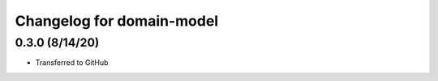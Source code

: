 Changelog for domain-model
==========================

0.3.0 (8/14/20)
------------------

- Transferred to GitHub
